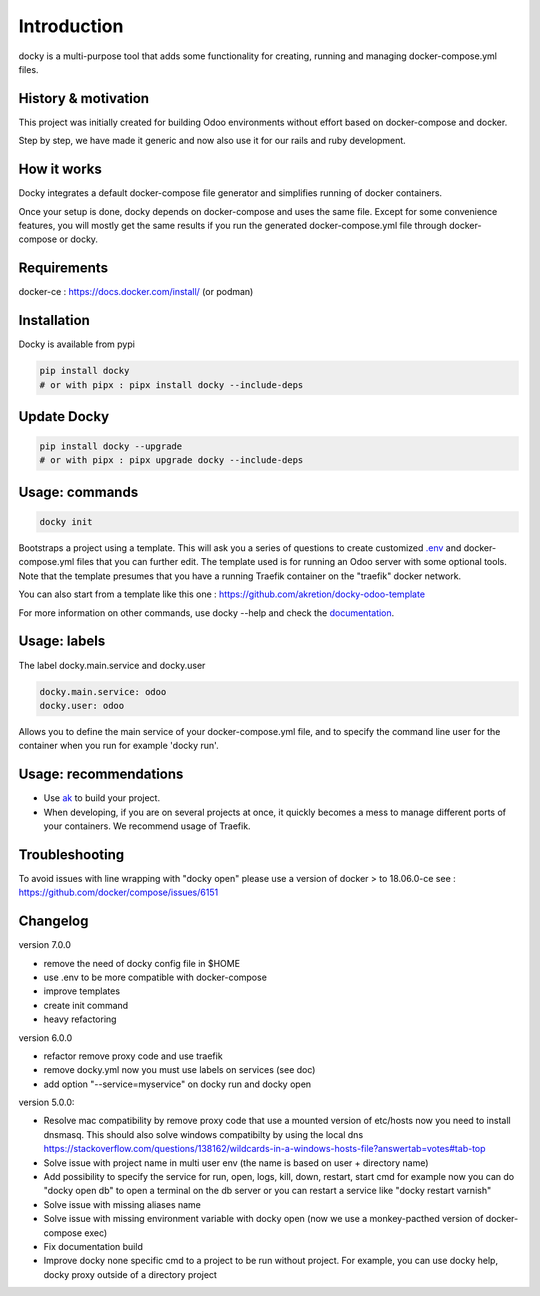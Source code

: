 Introduction
=================

docky is a multi-purpose tool that adds some functionality for creating, running and managing docker-compose.yml files.


History & motivation
--------------------

This project was initially created for building Odoo environments without effort based on docker-compose and docker.

Step by step, we have made it generic and now also use it for our rails and ruby development.


How it works
---------------

Docky integrates a default docker-compose file generator and simplifies running of docker containers.

Once your setup is done, docky depends on docker-compose and uses the same file. Except for some convenience features, you will mostly get the same results if you run the generated docker-compose.yml file through docker-compose or docky.


Requirements
------------

docker-ce : https://docs.docker.com/install/ (or podman)


Installation
------------

Docky is available from pypi

.. code-block:: shell

    pip install docky
    # or with pipx : pipx install docky --include-deps


Update Docky
-------------

.. code-block:: shell

    pip install docky --upgrade
    # or with pipx : pipx upgrade docky --include-deps


Usage: commands
---------------

.. code-block:: shell

    docky init

Bootstraps a project using a template. This will ask you a series of questions to create customized `.env <https://docs.docker.com/compose/env-file/>`_ and docker-compose.yml files that you can further edit.
The template used is for running an Odoo server with some optional tools.
Note that the template presumes that you have a running Traefik container on the "traefik" docker network.

You can also start from a template like this one : https://github.com/akretion/docky-odoo-template

For more information on other commands, use docky --help and check the `documentation <https://github.com/akretion/docky/blob/master/doc/command_line.rst>`_.


Usage: labels
-------------

The label docky.main.service and docky.user

.. code-block:: shell

    docky.main.service: odoo
    docky.user: odoo

Allows you to define the main service of your docker-compose.yml file, and to specify the command line user for the container when you run for example 'docky run'.


Usage: recommendations
----------------------

* Use `ak <https://github.com/akretion/ak>`_ to build your project.
* When developing, if you are on several projects at once, it quickly becomes a mess to manage different ports of your containers. We recommend usage of Traefik.


Troubleshooting
---------------

To avoid issues with line wrapping with "docky open" please use a version of docker > to  18.06.0-ce
see : https://github.com/docker/compose/issues/6151


Changelog
----------

version 7.0.0

- remove the need of docky config file in $HOME
- use .env to be more compatible with docker-compose
- improve templates
- create init command
- heavy refactoring


version 6.0.0

- refactor remove proxy code and use traefik
- remove docky.yml now you must use labels on services (see doc)
- add option "--service=myservice" on docky run and docky open

version 5.0.0:

- Resolve mac compatibility by remove proxy code that use a mounted version of etc/hosts
  now you need to install dnsmasq.
  This should also solve windows compatibilty by using the local dns https://stackoverflow.com/questions/138162/wildcards-in-a-windows-hosts-file?answertab=votes#tab-top
- Solve issue with project name in multi user env (the name is based on user + directory name)
- Add possibility to specify the service for run, open, logs, kill, down, restart, start cmd
  for example now you can do "docky open db" to open a terminal on the db server
  or you can restart a service like "docky restart varnish"
- Solve issue with missing aliases name
- Solve issue with missing environment variable with docky open (now we use a monkey-pacthed version of docker-compose exec)
- Fix documentation build
- Improve docky none specific cmd to a project to be run without project.
  For example, you can use docky help, docky proxy outside of a directory project
